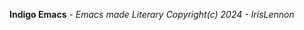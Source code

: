 
      [[./needle.png]]

                     *Indigo Emacs* /- Emacs made Literary/
                        /Copyright(c) 2024 - IrisLennon/














#+BEGIN_EXPORT html
<style>
    .img-container {
        text-align: center;
      }
</style>
#+END_EXPORT
